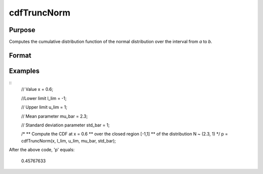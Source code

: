
cdfTruncNorm
==============================================

Purpose
----------------
Computes the cumulative distribution function of the normal distribution over the interval from *a* to *b*.

Format
----------------
.. function:: cdfTruncNorm(x, a, b, mu_bar, sigma_bar)

    :param x: NxK matrix, or N-dimensional array. Values at which to evaluate the cumulative distribution function of the normal distribution.
    :type x: Scalar

    :param l_lim: lower limit of the integration window.
    :type l_lim: Scalar

    :param u_lim: lower limit of the integration window.
    :type u_lim: Scalar

    :param mu_bar: mean parameter.
    :type mu_bar: Scalar

    :param std_bar: standard deviation parameter.
    :type std_bar: Scalar

    :returns: **p** (*scalar or NxK matrix or N-dimensional array*) - the probability density
        of the cumulative distribution over the interval from *l_lim* to *u_lim*.

Examples
----------------

::
    // Value
    x = 0.6;

    //Lower limit
    l_lim = -1;

    // Upper limit
    u_lim = 1;

    // Mean parameter
    mu_bar = 2.3;

    // Standard deviation parameter
    std_bar = 1;

    /*
    ** Compute the CDF at x = 0.6
    ** over the closed region [-1,1]
    ** of the distribution N ~ (2.3, 1)
    */
    p = cdfTruncNorm(x, l_lim, u_lim, mu_bar, std_bar);

After the above code, 'p' equals:

    0.45767633

.. seealso:: Functions :func:`cdfn_cdfNc`, :func:`pdfTruncNorm`, :func:`cdfLogNorm`
